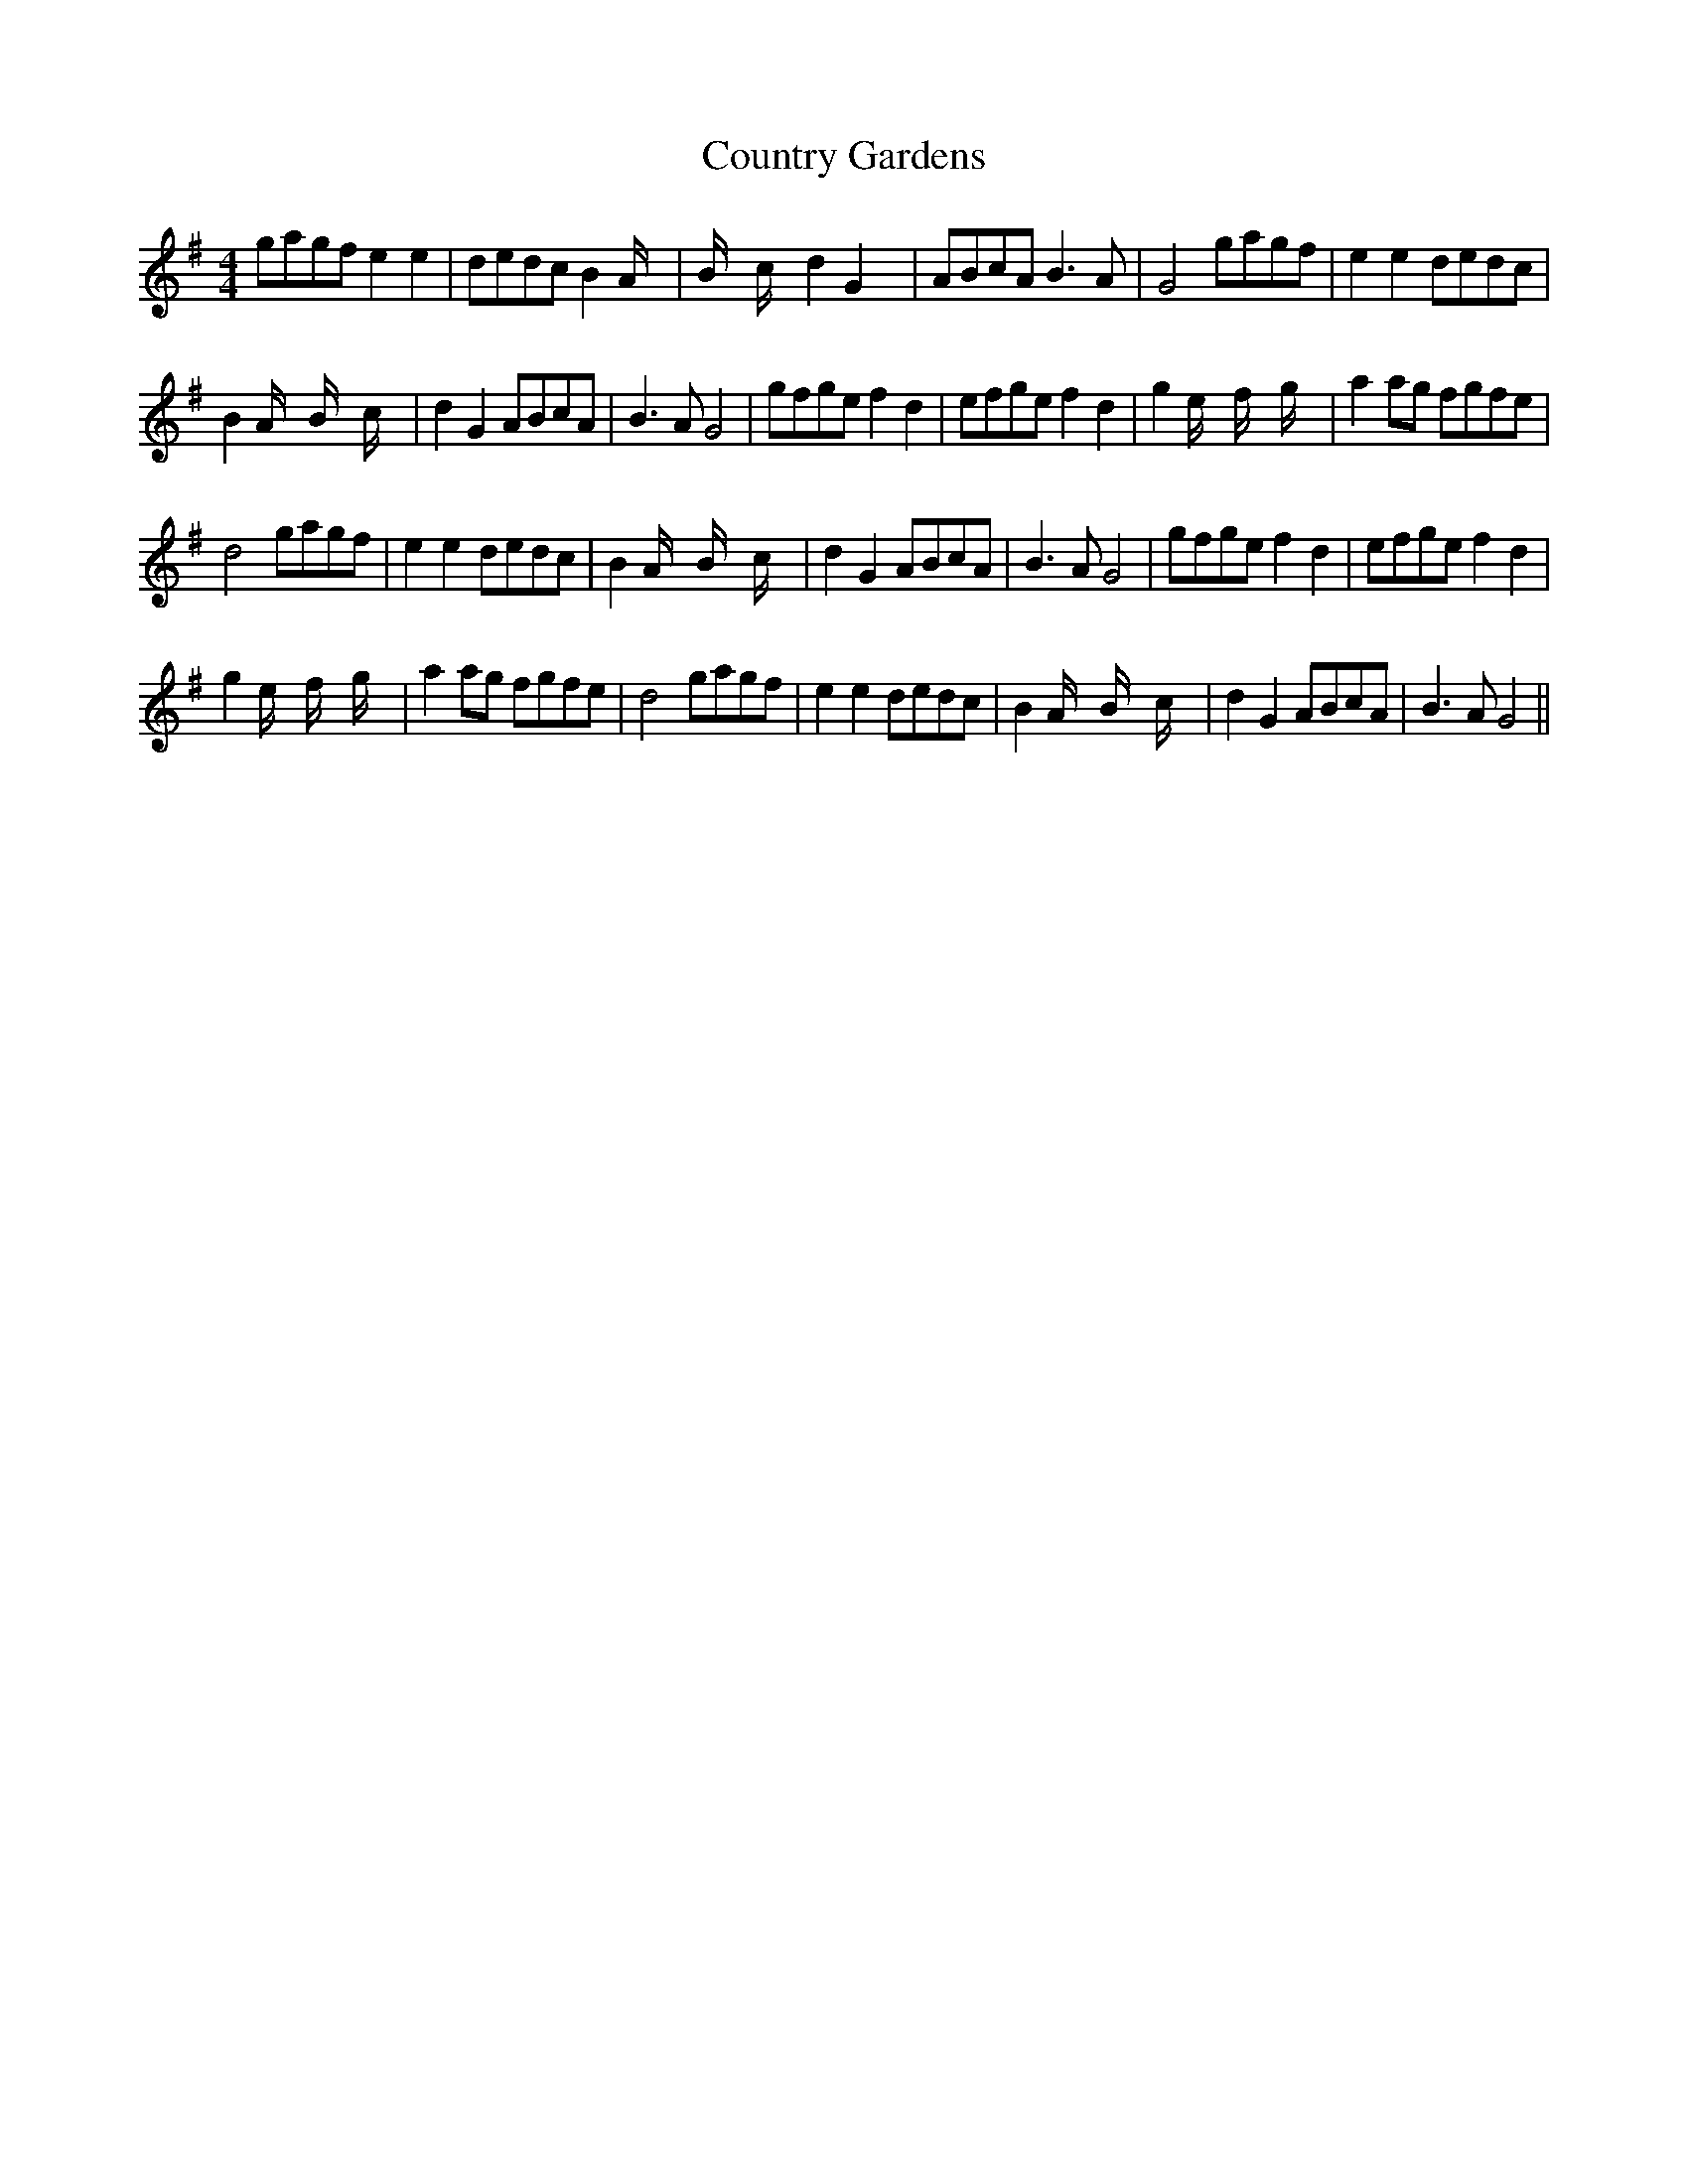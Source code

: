 X:1
T:Country Gardens
L:1/8
M:4/4
I:linebreak $
K:G
V:1 treble 
V:1
 gagf e2 e2 | dedc B2 A/ x/4 | B/ x/6 c/ x/6 d2 G2 x/24 | ABcA B3 A | G4 gagf | e2 e2 dedc |$ %6
 B2 A/ x/6 B/ x/6 c/ x/6 | d2 G2 ABcA | B3 A G4 | gfge f2 d2 | efge f2 d2 | %11
 g2 e/ x/6 f/ x/6 g/ x/6 | a2 ag fgfe |$ d4 gagf | e2 e2 dedc | B2 A/ x/6 B/ x/6 c/ x/6 | %16
 d2 G2 ABcA | B3 A G4 | gfge f2 d2 | efge f2 d2 |$ g2 e/ x/6 f/ x/6 g/ x/6 | a2 ag fgfe | d4 gagf | %23
 e2 e2 dedc | B2 A/ x/6 B/ x/6 c/ x/6 | d2 G2 ABcA | B3 A G4 || %27
